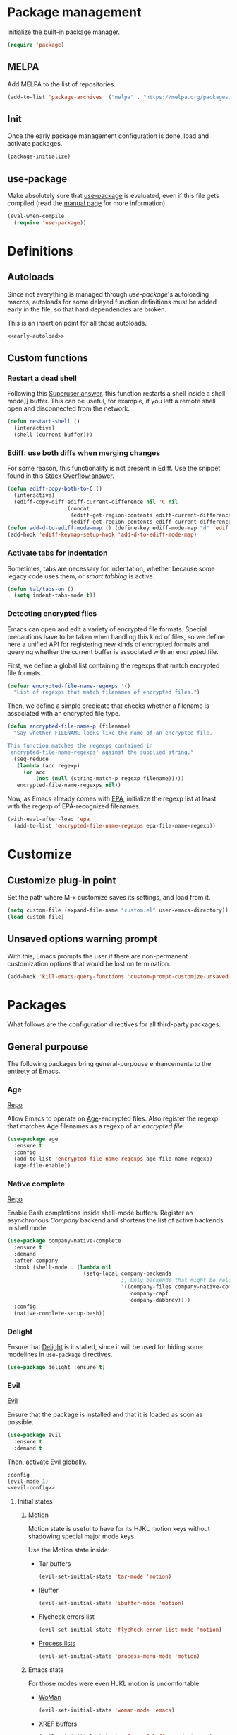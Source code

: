 # -*- eval: (display-line-numbers-mode); -*-
#+STARTUP: overview hidestars
#+PROPERTY: header-args :results silent
#+TAGS: TEMPORARY(t) BROKEN(b) DISABLED(d)

* Package management
  Initialize the built-in package manager.
#+begin_src emacs-lisp :tangle yes
  (require 'package)
#+end_src

** MELPA
   Add MELPA to the list of repositories.
#+begin_src emacs-lisp :tangle yes
  (add-to-list 'package-archives '("melpa" . "https://melpa.org/packages/"))
#+end_src

** Init
   Once the early package management configuration is done, load and
   activate packages.
#+begin_src emacs-lisp :tangle yes
  (package-initialize)
#+end_src

** use-package
Make absolutely sure that [[https://github.com/jwiegley/use-package][use-package]] is evaluated, even if this file
gets compiled (read the [[help:eval-when-compile][manual page]] for more information).
#+begin_src emacs-lisp :tangle yes
  (eval-when-compile
    (require 'use-package))
#+end_src

* Definitions

** Autoloads
   Since not everything is managed through [[*use-package][use-package]]'s autoloading macros,
   autoloads for some delayed function definitions must be added early in the
   file, so that hard dependencies are broken.

   This is an insertion point for all those autoloads.
   #+begin_src emacs-lisp :tangle yes :noweb no-export
     <<early-autoload>>
   #+end_src

** Custom functions

*** Restart a dead shell
Following this [[https://superuser.com/a/463388][Superuser answer]], this function restarts a shell inside a
shell-mode]] buffer. This can be useful, for example, if you left a remote
shell open and disconnected from the network.
#+begin_src emacs-lisp :tangle yes
  (defun restart-shell ()
    (interactive)
    (shell (current-buffer)))
#+end_src

*** Ediff: use both diffs when merging changes
For some reason, this functionality is not present in Ediff. Use the snippet
found in this [[https://stackoverflow.com/a/29757750/13140497][Stack Overflow answer]].
#+begin_src emacs-lisp :tangle yes
  (defun ediff-copy-both-to-C ()
    (interactive)
    (ediff-copy-diff ediff-current-difference nil 'C nil
                     (concat
                      (ediff-get-region-contents ediff-current-difference 'A ediff-control-buffer)
                      (ediff-get-region-contents ediff-current-difference 'B ediff-control-buffer))))
  (defun add-d-to-ediff-mode-map () (define-key ediff-mode-map "d" 'ediff-copy-both-to-C))
  (add-hook 'ediff-keymap-setup-hook 'add-d-to-ediff-mode-map)
#+end_src

*** Activate tabs for indentation
Sometimes, tabs are necessary for indentation, whether because some legacy code
uses them, or [[*Smart tabs][smart tabbing]] is active.
#+begin_src emacs-lisp :tangle yes
  (defun tal/tabs-on ()
    (setq indent-tabs-mode t))
#+end_src

*** Detecting encrypted files
Emacs can open and edit a variety of encrypted file formats. Special precautions
have to be taken when handling this kind of files, so we define here a unified
API for registering new kinds of encrypted formats and querying whether the
current buffer is associated with an encrypted file.

First, we define a global list containing the regexps that match encrypted file
formats.
#+begin_src emacs-lisp :tangle yes
  (defvar encrypted-file-name-regexps '()
    "List of regexps that match filenames of encrypted files.")
#+end_src
Then, we define a simple predicate that checks whether a filename is associated
with an encrypted file type.
#+begin_src emacs-lisp :tangle yes
  (defun encrypted-file-name-p (filename)
    "Say whether FILENAME looks like the name of an encrypted file.

  This function matches the regexps contained in
  `encrypted-file-name-regexps' against the supplied string."
    (seq-reduce
     (lambda (acc regexp)
       (or acc
           (not (null (string-match-p regexp filename)))))
     encrypted-file-name-regexps nil))
#+end_src

Now, as Emacs already comes with [[info:epa#Top][EPA]], initialize the regexp list at least with
the regexp of EPA-recognized filenames.
#+begin_src emacs-lisp :tangle yes
  (with-eval-after-load 'epa
    (add-to-list 'encrypted-file-name-regexps epa-file-name-regexp))
#+end_src

* Customize
** Customize plug-in point
    Set the path where M-x customize saves its settings, and load from it.
#+begin_src emacs-lisp :tangle yes
  (setq custom-file (expand-file-name "custom.el" user-emacs-directory))
  (load custom-file)
#+end_src

** Unsaved options warning prompt
    With this, Emacs prompts the user if there are non-permanent
    customization options that would be lost on termination.
#+begin_src emacs-lisp :tangle yes
  (add-hook 'kill-emacs-query-functions 'custom-prompt-customize-unsaved-options)
#+end_src

* Packages
  What follows are the configuration directives for all third-party
  packages.

** General purpouse
   The following packages bring general-purpouse enhancements to the
   entirety of Emacs.

*** Age
[[https://github.com/anticomputer/age.el][Repo]]

Allow Emacs to operate on [[https://github.com/FiloSottile/age][Age]]-encrypted files. Also register the regexp that
matches Age filenames as a regexp of an [[*Detecting encrypted files][encrypted file]].
#+begin_src emacs-lisp :tangle yes
  (use-package age
    :ensure t
    :config
    (add-to-list 'encrypted-file-name-regexps age-file-name-regexp)
    (age-file-enable))
#+end_src

*** Native complete
    [[https://github.com/CeleritasCelery/emacs-native-shell-complete][Repo]]

    Enable Bash completions inside shell-mode buffers. Register an asynchronous
    [[*Company][Company]] backend and shortens the list of active backends in shell mode.
    #+begin_src emacs-lisp :tangle yes
      (use-package company-native-complete
        :ensure t
        :demand
        :after company
        :hook (shell-mode . (lambda nil
                              (setq-local company-backends
                                          ;; Only backends that might be relevant for a shell
                                          '((company-files company-native-complete)
                                             company-capf
                                             company-dabbrev))))
        :config
        (native-complete-setup-bash))
    #+end_src

*** Delight
    Ensure that [[https://elpa.gnu.org/packages/delight.html][Delight]] is installed, since it will be used for hiding
    some modelines in ~use-package~ directives.
#+begin_src emacs-lisp :tangle yes
  (use-package delight :ensure t)
#+end_src

*** Evil
    [[https://github.com/emacs-evil/evil][Evil]]

    Ensure that the package is installed and that it is loaded as soon
    as possible.
#+begin_src emacs-lisp :tangle yes
  (use-package evil
    :ensure t
    :demand t
#+end_src
    Then, activate Evil globally.
#+begin_src emacs-lisp :tangle yes :noweb no-export
  :config
  (evil-mode 1)
  <<evil-config>>
#+end_src

**** Initial states

***** Motion
      Motion state is useful to have for its HJKL motion keys without
      shadowing special major mode keys.

      Use the Motion state inside:
      - Tar buffers
        #+begin_src emacs-lisp :tangle yes
          (evil-set-initial-state 'tar-mode 'motion)
        #+end_src
      - IBuffer
        #+begin_src emacs-lisp :tangle yes
          (evil-set-initial-state 'ibuffer-mode 'motion)
        #+end_src
      - Flycheck errors list
        #+begin_src emacs-lisp :tangle yes
          (evil-set-initial-state 'flycheck-error-list-mode 'motion)
        #+end_src
      - [[help:list-processes][Process lists]]
        #+begin_src emacs-lisp :tangle yes
          (evil-set-initial-state 'process-menu-mode 'motion)
        #+end_src

***** Emacs state
      For those modes were even HJKL motion is uncomfortable.

      - [[info:woman#Top][WoMan]]
        #+begin_src emacs-lisp :tangle yes
          (evil-set-initial-state 'woman-mode 'emacs)
        #+end_src
      - XREF buffers
        #+begin_src emacs-lisp :tangle yes
          (evil-set-initial-state 'xref--xref-buffer-mode 'emacs)
        #+end_src

**** Tree undo system
Wire [[*undo-tree][undo-tree]] to the [[help:evil-undo][evil-undo]] function. This way, Evil undo results in and
undo command on the tree, permitting forking histories.

For this, the relevant package and [[help:undo-tree-mode][undo-tree-mode]] needs to be enabled globally
before Evil starts.
#+begin_src emacs-lisp :tangle yes
  :after undo-tree
#+end_src
Then, we need to tell Evil to use this backend (being careful to use the setter
function [[help:evil-set-undo-system][evil-set-undo-system]] and not setting the variable [[help:evil-undo-system][evil-undo-system]]
directly).
#+begin_src emacs-lisp :tangle yes
  :config
  (evil-set-undo-system 'undo-tree)
#+end_src

In addition, the [[help:global-undo-tree-mode][global-undo-tree-mode]] is not effective inside non-file
buffers. Therefore we need to explicitly activate it when the local Evil mode is
activated.
#+begin_src emacs-lisp :tangle yes
  (add-hook 'evil-local-mode-hook 'turn-on-undo-tree-mode))
#+end_src

**** Remapping
     - Evil in Insert state uses =C-p=/=C-n= for its own completion
       mechanism. Unfortunately, this is the same thing done by [[*Company][Company]]. Remove
       the Evil mappings, as the Company byndings are much more valuable.
       #+begin_src emacs-lisp :tangle no :noweb-ref evil-config
         (evil-global-set-key 'insert (kbd "C-p") nil)
         (evil-global-set-key 'insert (kbd "C-n") nil)
       #+end_src

**** Evil extras
     Extra functionalities ported from Vim, enabled globally.
 
***** Surround
      [[https://github.com/emacs-evil/evil-surround][evil-surround]], an Evil port of [[https://github.com/tpope/vim-surround][vim-surround]].
#+begin_src emacs-lisp :tangle yes
  (use-package evil-surround
    :ensure t
    :after evil
    :config (global-evil-surround-mode 1))
#+end_src

***** Matchit
      [[https://github.com/redguardtoo/evil-matchit][evil-matchit]], an Evil porting of [[https://www.vim.org/scripts/script.php?script_id=39][matchit.vim]].
#+begin_src emacs-lisp :tangle yes
  (use-package evil-matchit
    :ensure t
    :after evil
    :config (global-evil-matchit-mode 1))
#+end_src

***** Numbers
      Easy number increment and decrement.
#+begin_src emacs-lisp :tangle yes
  (use-package evil-numbers
    :ensure t
    :after evil
#+end_src
     Bind the increment and decrement functions to ~C-c +/-~.
#+begin_src emacs-lisp :tangle yes
    :bind (("C-c +" . evil-numbers/inc-at-pt)
           ("C-c -" . evil-numbers/dec-at-pt)))
#+end_src

***** evil-org
      [[https://github.com/Somelauw/evil-org-mode][Repo]]

      Activate Vim-like byndings in Org.
#+begin_src emacs-lisp :tangle yes
  (use-package evil-org
    :ensure t
    :after org
    :delight evil-org-mode
    :hook (org-mode . evil-org-mode)
    :config 
#+end_src
      Refer to [[https://github.com/Somelauw/evil-org-mode/blob/master/doc/keythemes.org][the official key tables]] to see what each key theme
      brings to the table.
#+begin_src emacs-lisp :tangle yes
    (evil-org-set-key-theme
     '(navigation insert textobjects additional calendar))
#+end_src

****** Agenda support
       Enable Evil keys in Org's agenda view.
#+begin_src emacs-lisp :tangle yes
    (require 'evil-org-agenda)
    (evil-org-agenda-set-keys)
#+end_src

****** Special beginning/end-of-line commands
       Make commands that go to the beginning or to the end of a line
       ignore leading stars or bullets and trailing tags, respectively.
#+begin_src emacs-lisp :tangle yes
  :custom
  (org-special-ctrl-a/e t))
#+end_src

*** Hydra
    [[https://github.com/abo-abo/hydra][Repo]] [[https://github.com/abo-abo/hydra#the-rules-of-hydra-tics][Syntax]]

    Augment keybindings with visible key guide and easy repetition.
    #+begin_src emacs-lisp :tangle yes
      (use-package hydra
        :ensure t)
    #+end_src

*** undo-tree
Replace the stock undo system with [[https://github.com/apchamberlain/undo-tree.el][undo-tree]], allowing for forking
undo/redo histories.
#+begin_src emacs-lisp :tangle yes :noweb yes
  (use-package undo-tree
    :ensure t
    :demand t
    :delight undo-tree-mode
    :config
    <<ut-additional-conf>>
    (global-undo-tree-mode 1))
#+end_src

**** Region-based undo
Allow undo-tree to manage undos/redos limited to regions.
#+begin_src emacs-lisp :tangle no :noweb-ref ut-additional-conf
  (setq undo-tree-enable-undo-in-region t)
#+end_src

**** Incompatible modes
By default, undo-tree is inactive only in buffers without a backing file and
[[help:term-mode][term-mode]] buffers. We already activated the mode in more buffers than we should
as part of the settings in [[*Tree undo system][the Evil configuration]], so we should add more
incompatible modes to the list. In addition, there are some obviously
incompatible modes that, apparently, haven't been taken into account by the
creator (which is a legitimate thing, given the feature-creep of Emacs).
#+begin_src emacs-lisp :tangle no :noweb-ref ut-additional-conf
  (add-to-list 'undo-tree-incompatible-major-modes
               'image-mode)
  (add-to-list 'undo-tree-incompatible-major-modes
               'archive-mode)
  (add-to-list 'undo-tree-incompatible-major-modes
               'pdf-view-mode)
#+end_src

**** Persistent undo trees
undo-tree now supports persistent undo trees, saved between sessions by
serializing them into specialized files.

***** Persistent trees directory
By default, undo trees are saved beside the original files. Instead, we will use
the same [[*Destination of backup files][policy we established for backup files]] and store them into a
centralized =undo/= directory under the Emacs user directory.
#+begin_src emacs-lisp :tangle no :noweb-ref ut-additional-conf
  (setq undo-tree-history-directory-alist
        `(("." . ,(concat user-emacs-directory
                          (convert-standard-filename "undo/")))))
#+end_src

***** Compression
Transparently compress undo history files using =gzip= (as per [[https://www.dr-qubit.org/undo-tree/undo-tree.txt][undo-tree.txt]]).
#+begin_src emacs-lisp :tangle no :noweb-ref ut-additional-conf
  (defadvice undo-tree-make-history-save-file-name
      (after undo-tree activate)
    (setq ad-return-value (concat ad-return-value ".gz")))
#+end_src

***** Sensitive files
Certain files, like encrypted files opened via [[info:epa#Top][EPA]], contain sensitive
information that should not be persisted into clear-text undo tree
serializations. Therefore, [[*Detecting encrypted files][if the file is encrypted]], deactivate the persistent
undo tree functionality.
#+begin_src emacs-lisp :tangle no :noweb-ref ut-additional-conf
  (defun disable-ut-save-for-encrypted-files ()
    "Disable the `undo-tree-auto-save-history' functionality for encrypted files.

  This function is meant to be run as a hook as part of `undo-tree-mode-hook'."
    (when (encrypted-file-name-p (buffer-name))
      (setq-local undo-tree-auto-save-history nil)))

  (add-hook 'undo-tree-mode-hook #'disable-ut-save-for-encrypted-files)
#+end_src

***** Avoiding unnecessary writes
When persistent undo histories are enabled, undo-tree saves its trees every time
we kill a buffer, irrespective of whether the file was actually changed. What's
worse, due to a side-effect in [[help:undo-tree-save-history][undo-tree-save-history]], unmodified files get an
empty tree that is immediately serialized to disk, needlessly littering the [[*Persistent trees
directory][persistent trees directory]]. In order to circumvent this issue, we
combine two approaches: the first relies on a new buffer-local variable, called
~buffer-undo-tree-hash~, which stores the hash of the undo tree that was loaded
from disk for the current file, or ~nil~ if no file was found; the other simply
checks whether the tree that is about to be saved is empty and, if it is,
forgoes the write.

First, we define the new hash variable and we force it to be buffer-local.
#+begin_src emacs-lisp :tangle no :noweb-ref ut-additional-conf
  (defvar buffer-undo-tree-hash nil
    "Hash of the `buffer-undo-tree' of the current buffer.")
  (put 'buffer-undo-tree-hash 'permanent-local t)
  (make-variable-buffer-local 'buffer-undo-tree-hash)
#+end_src
Then, we define a function that calculates the hash of the persistent tree of
the current buffer. The most straight-forward (but inefficient) way of doing it
is by serializing the tree into a buffer and then hashing its contents.
#+begin_src emacs-lisp :tangle no :noweb-ref ut-additional-conf
  (defun undo-tree-compute-hash ()
    "Calculate the SHA1 hash of the `undo-tree' of the current buffer.

  If the undo tree of the current buffer is nil, then its hash will also be nil.

  If `undo-tree-mode' is disabled, this function returns nil."
    (let ((tree buffer-undo-tree))
      (if (and undo-tree-mode tree (not (eq tree t)))
          (with-temp-buffer
            (undo-tree-serialize tree)
            (sha1 (current-buffer)))
        nil)))
#+end_src
Finally, we wire this function into the loading mechanism by [[info:elisp#Advising Functions][advising]] the
[[help:undo-tree-load-history][undo-tree-load-history]] function. This guarantees that the hash is updated both
when a tree is loaded automatically and when it is loaded on-demand.
#+begin_src emacs-lisp :tangle no :noweb-ref ut-additional-conf
  (advice-add 'undo-tree-load-history
              :after
              (lambda (&rest _args)
                "Set the local variable `buffer-undo-tree-hash' with the result of
  calling `undo-tree-compute-hash'."
                (setq-local buffer-undo-tree-hash (undo-tree-compute-hash)))
              '((name . set-buffer-undo-tree-hash)))
#+end_src

In order to enforce both the hash and size constraints, we gate the
[[help:undo-tree-save-history-from-hook][undo-tree-save-history-from-hook]] function, which is responsible for
automatically saving undo trees. We advise this function instead of the main
[[help:undo-tree-save-history][undo-tree-save-history]] because we are only interested in avoiding the spurious
automatic saves, and not the interactive requests for trees to be saved.
#+begin_src emacs-lisp :tangle no :noweb-ref ut-additional-conf
  (advice-add 'undo-tree-save-history-from-hook
              :before-until
              (lambda (&rest _args)
                "Avoid saving history if this is identical to the one that was
  loaded from file or if it is, otherwise, empty.

  This advice uses the value of `buffer-undo-tree-hash' to check for equality with
  the tree that is to be saved."
                (when (and buffer-file-name
                           (not (eq buffer-undo-tree t))
                           (not (eq buffer-undo-list t)))
                  (progn
                    (undo-list-transfer-to-tree)
                    (or (and (null buffer-undo-tree-hash)
                             (= 0 (undo-tree-size buffer-undo-tree)))
                        (string= buffer-undo-tree-hash
                                 (undo-tree-compute-hash))))))
              '((name . undo-tree-save-if-necessary)))
#+end_src
Unfortunately, we have to duplicate some of the checks performed internally by
the core function, and we also need to invoke the undocumented
~undo-list-transfer-to-tree~ in order to be consistent with the true state of
the undo-redo system. Funnily enough, it is exactly this function that is the
culprit of the spurious writes for unmodified files, as it forces an empty tree
to be created if one is not present, already.

**** Limits
Since we're storing undo trees semi-permanently, we have to tighten the memory
bounds, otherwise we risk overloading Emacs every time we open a long-lived
file.
#+begin_src emacs-lisp :tangle no :noweb-ref ut-additional-conf
  (setq undo-tree-limit 4000000
        undo-tree-strong-limit 8000000
        undo-tree-outer-limit 12000000)
#+end_src

*** Company
    Register [[http://company-mode.github.io/][Company]], the modular autocompleter, and make it available
    everywhere.
#+begin_src emacs-lisp :tangle yes
  (use-package company
    :ensure t
    :delight company-mode
    :hook (after-init . global-company-mode)
#+end_src

**** Autocompletion responsiveness
     Make autocompletion more responsive by both shortening the minimum prefix
     used for picking completions, and diminishing the delay between last
     keypress and completion popup appearance.
#+begin_src emacs-lisp :tangle yes
  :custom
  (company-minimum-prefix-length 1)
  (company-idle-delay 0.0)
#+end_src

**** Selection wrapping and quick access numbers
     Wrap around when going through the candidates list.
#+begin_src emacs-lisp :tangle yes
  (company-selection-wrap-around t)
#+end_src
     Show quick access numbers on the completion list.
#+begin_src emacs-lisp :tangle yes
  (company-show-numbers t)
#+end_src

**** Disable completion enforcement
     In certain modes, completion is mandated, i.e. a character not
     belonging to any completion cannot be entered. Disable this mode,
     since it's rather annoying.
#+begin_src emacs-lisp :tangle yes
  (company-require-match nil)
#+end_src

**** Autocommit                                                    :DISABLED:
     Autocommit the first completion candidate upon pressing certain
     semantically significative keys: closing parentheses, punctuation
     and string quotes. Plus, don't do it for spaces (as per default,
     while usually is use it to escape from autocompletion).
#+begin_src emacs-lisp :tangle no
  (company-auto-commit nil)
  (company-auto-commit-chars '(41 46 34))
#+end_src

**** Pesky downcasing
     By default, [[help:company-dabbrev][company-dabbrev]] downcases all of its completions. Make
     it stop.
#+begin_src emacs-lisp :tangle yes
  (company-dabbrev-downcase nil)
#+end_src
     In addition, unset [[help:company-dabbrev-ignore-case][company-dabbrev-ignore-case]] from
     'keep-prefix'. With this set, the topmost completion candidates
     could have a different casing than desired, leading to some
     annoying additional editing.
#+begin_src emacs-lisp :tangle yes
  (company-dabbrev-ignore-case nil)
#+end_src

**** Backends list
The default list comes with some potentially annoying backends.

First of all, completions based on tag files make the whole experience a lot
slower inside big repositories, therefore they should be eliminated.

Then, since we're programming with [[*LSP][LSP]], which uses the generic capf, also remove
the Clang backend.
#+begin_src emacs-lisp :tangle yes
  :config
  (setq company-backends
        '(company-bbdb company-semantic company-cmake company-capf company-files
          (company-dabbrev-code company-keywords) company-oddmuse
          company-dabbrev)))
#+end_src

**** Math symbols
     Use [[https://github.com/vspinu/company-math][company-math]] for mathematical symbols and other Unicode characters to
     show up as completion suggestions when typing them in LaTeX =\= notation.
     #+begin_src emacs-lisp :tangle yes :noweb yes
       (use-package company-math
         :after (tex company)
         :config
         (add-to-list 'company-backends
                      <<company-math-backends>>))
     #+end_src
     #+name: company-math-backends
     #+begin_src emacs-lisp :tangle no :exports none
       '(company-math-symbols-unicode company-math-symbols-latex)
     #+end_src

*** YASnippet
    Load [[https://github.com/joaotavora/yasnippet][YASnippet]] and reload all snippets, being careful to make sure
    that the [[*Premade snippets][premade snippets]] are already present and that [[*Company][Company]] is
    loaded (see [[*company-yasnippet backend][company-yasnippet backend]]). Also activate it globally.
#+begin_src emacs-lisp :tangle yes :noweb no-export
  (use-package yasnippet
    :ensure t
    :after (yasnippet-snippets company)
    :config
    (yas-reload-all)
    (yas-global-mode)
    <<yas-config>>
    :bind
    <<yas-bind>>)
#+end_src

**** Move to another prefix
     YAS uses the =C-c &= prefix for his things. Since this is already
     used pretty well by [[help:org-mark-ring-goto][org-mark-ring-goto]], remap it to =C-c y=.
#+begin_src emacs-lisp :tangle no :noweb-ref yas-config
  (define-key yas-minor-mode-map (kbd "C-c y") (lookup-key yas-minor-mode-map (kbd "C-c &")))
  (define-key yas-minor-mode-map (kbd "C-c &") nil)
#+end_src

**** Forced expansion
     Use =y= after the prefix to force a YASnippet expansion.
     #+begin_src emacs-lisp :tangle no :noweb-ref yas-bind
       (:map yas-minor-mode-map
             ("C-c y y" . yas-expand))
     #+end_src

**** company-yasnippet backend
     According to [[help:company-yasnippet][its manual page]], company-yasnippet is not the most
     well-behaving backend, since it stops all others from continuing
     its work.

     Due to its universal nature, company-dabbrev behaves in a similar
     way, but never fails to provide completions. That's the reason why
     it is placed at the end of the chain.

     Therefore, in order to make the YASnippet backend available without
     compromising the functionality of all the other backends, people seem to
     take inspiration from this [[https://github.com/syl20bnr/spacemacs/pull/179][Spacemacs pull request]], and pair the YAS backend
     to all other backends through the following keyworded cons cell:
     #+name: company-yas-with-cell
     #+begin_src emacs-lisp :tangle no
       '(:with company-yasnippet)
     #+end_src

     First, we define a well-behaved function that appends the YAS backend to
     any other backend, skipping any group of backends where YAS has already
     been added.
     #+begin_src emacs-lisp :tangle no :noweb-ref yas-config
       (defun tal/yas-append-function (backend)
          "Append the YASnippet backend to a Company backend not already accompanied by it."
          (if (and (listp backend)
                   (member 'company-yasnippet backend))
              backend
            (append
             (if (consp backend)
                 backend
               (list backend)) '(:with company-yasnippet))))
     #+end_src

     Then, perform an initial mapcar over all the already-loaded backends.
     #+begin_src emacs-lisp :tangle no :noweb-ref yas-config
       (setq company-backends (mapcar #'tal/yas-append-function
                               company-backends))
     #+end_src

     Just to be safe, define an early autoload for the function, so that code
     can implicitly require YAS if it is modifying the backend list and needs to
     fix it up with the YAS cons cells.
     #+begin_src emacs-lisp :tangle no :noweb-ref early-autoload
       (autoload
         'tal/yas-append-function
         "yasnippet"
         "Append the YASnippet backend to a Company backend not already accompanied by it."
         nil)
     #+end_src

**** Premade snippets
     Make sure to have [[https://github.com/AndreaCrotti/yasnippet-snippets][Andrea Crotti's snippets]] around.
#+begin_src emacs-lisp :tangle yes
  (use-package yasnippet-snippets :ensure t)
#+end_src

***** Helm completion                                              :DISABLED:
      Use the Helm interface to fill in snippets.
 #+begin_src emacs-lisp :tangle no
   (require 'helm)
   (defun shk-yas/helm-prompt (prompt choices &optional display-fn)
       "Use helm to select a snippet. Put this into `yas-prompt-functions.'"
       (interactive)
       (if (require 'helm-config nil t)
           (let ((result (helm-other-buffer
                          (list `((name . ,prompt)
                                  (candidates . ,(if display-fn (mapcar display-fn choices)
                                                   choices))
                                  (action . (("Expand" . identity)))))
                          "*helm-select-yasnippet")))
             (cond ((null results)
                    (signal 'quit "user quit!"))
                   (display-fn
                    (catch 'result
                      (dolist (choice choices)
                        (when (equal (funcall display-fn choice) result)
                          (throw 'result choice)))))
                   (t result)))
         nil))
   (push 'shk-yas/helm-prompt yas-prompt-functions)
 #+end_src

*** The Ivy/Counsel/Swiper stack
    [[https://github.com/abo-abo/swiper][Repo]], [[https://oremacs.com/swiper/][User manual]]

**** Ivy
     Activate Ivy as a generic completion backend.
#+begin_src emacs-lisp :tangle yes
  (use-package ivy
    :ensure t
    :delight ivy-mode
#+end_src
     Activate Ivy everywhere.
#+begin_src emacs-lisp :tangle yes
    :config
    (ivy-mode 1)
    :custom
#+end_src

***** Virtual buffers
      Make it so that recent files and bookmarks end up as completion
      candidates for buffers, skipping explicit opening.
#+begin_src emacs-lisp :tangle yes
    (ivy-use-virtual-buffers t)
#+end_src

***** Completion candidates minibuffer format
      Set the format string for completion candidates counters.
#+begin_src emacs-lisp :tangle yes
  (ivy-count-format "(%d/%d) "))
#+end_src

**** Counsel
     Activate Counsel mode, replacing common Emacs functions and
     commands with their Ivy reimplementations.
#+begin_src emacs-lisp :tangle yes
  (use-package counsel
    :ensure t
    :demand t
    :after ivy
    :delight counsel-mode
    :config
    (counsel-mode 1))
#+end_src

**** Swiper
     Set Swiper as the default Emacs-style search interface, providing
     previews of matched lines.
#+begin_src emacs-lisp :tangle yes
  (use-package swiper
    :ensure t
    :after ivy
    :bind ("C-s" . swiper-isearch))
#+end_src

*** Status line
Use [[https://github.com/dbordak/telephone-line][Telephone Line]] as the status line.
#+begin_src emacs-lisp :tangle yes
  (use-package telephone-line
    :ensure t
    :config
    (telephone-line-mode 1))
#+end_src

*** Drag stuff
    [[https://github.com/rejeep/drag-stuff.el][Repo]]

    Register some handy functions and bindings for dragging textual
    units around.
#+begin_src emacs-lisp :tangle yes
  (use-package drag-stuff
    :ensure t
    :demand t
    :config
    (drag-stuff-global-mode 1)
    (drag-stuff-define-keys)
#+end_src

**** Don't overlap with Org functionalities
     Org already supports dragging outlines around, and this is
     shadowed by drag-stuff. For now, disable it in org-mode.
#+begin_src emacs-lisp :tangle yes
    (add-to-list 'drag-stuff-except-modes 'org-mode))
#+end_src

*** pdf-tools
    Replace DocView with [[https://github.com/politza/pdf-tools][PDF Tools]].
#+begin_src emacs-lisp :tangle yes
  (use-package pdf-tools
    :config
    (pdf-tools-install :no-query :skip-dependencies)
#+end_src
 
**** Activation
     The mode needs to be activated as soon as a PDF file is
     opened. Register the extension for automatic activation.
#+begin_src emacs-lisp :tangle yes
    :magic ("%PDF" . pdf-view-mode))
#+end_src

*** Crosshairs
    [[https://www.emacswiki.org/emacs/CrosshairHighlighting][Wiki page]]

    Highlight line and column where the cursor currently is. It was
    easy to achieve in Vim, but in Emacs the implementation is a
    little weak.
#+begin_src emacs-lisp :tangle yes
  (use-package crosshairs
    :load-path "manual-packages/crosshairs/")
#+end_src

*** Dired+
    [[https://www.emacswiki.org/emacs/DiredPlus][Wiki page]]
#+begin_src emacs-lisp :tangle yes
  (use-package dired+
    :load-path "manual-packages/dired+/"
#+end_src

**** Unhide details
     By default, Dired+ hides details in new Dired buffers. Since I
     want to see everything, unset this variable:
#+begin_src emacs-lisp :tangle yes
  :custom
  (diredp-hide-details-initially-flag nil))
#+end_src

*** dired-du
Interface to =du= via Dired.
#+begin_src emacs-lisp :tangle yes
  (use-package dired-du
    :ensure t)
#+end_src

*** Iedit
    [[https://github.com/victorhge/iedit][Iedit]] allows to edit matched text in parallel.
#+begin_src emacs-lisp :tangle yes
  (use-package iedit :ensure t)
#+end_src

**** Keybinds
     By default, Iedit is activated by =C-;= but, since that key is
     already being used by [[help:;][Evil]] everywhere, we remap it to =C-c ;=.
#+begin_src emacs-lisp :tangle yes
  ;:bind
  ;("C-c ;" . iedit-mode))
#+end_src

**** evil-iedit-state
     [[https://github.com/syl20bnr/evil-iedit-state][Repo]]

     Adds two new Iedit states to [[*Evil][Evil]], for a slick integration.
#+begin_src emacs-lisp :tangle yes
  (use-package evil-iedit-state
    :ensure t
    :after (evil iedit))
#+end_src

*** with-editor
[[https://github.com/magit/with-editor][Repo]]

Make whatever needs an editor use Emacsclient.
#+begin_src emacs-lisp :tangle yes :noweb no-export
  (use-package with-editor
    :ensure t
    :config
    <<with-editor-config>>
    :hook
    <<with-editor-hook>>
    )
#+end_src

**** Export editor to all sub-processes
Enable the global [[help:shell-command-with-editor-mode][shell-command-with-editor-mode]] minor mode, making all
sub-processes use the parent Emacs as their editor of choice.
#+begin_src emacs-lisp :tangle no :noweb-ref with-editor-config
  (shell-command-with-editor-mode 1)
#+end_src

**** Hooking into shells
Register Emacsclient as the editor for all sub-shells.
#+begin_src emacs-lisp :tangle no :noweb-ref with-editor-hook
  (shell-mode . with-editor-export-editor)
  (eshell-mode . with-editor-export-editor)
  (term-exec . with-editor-export-editor)
  (vterm-exec . with-editor-export-editor)
#+end_src

** Programming support
   The packages that follow add various features to aid in program
   development.

*** .editorconfig
The [[https://editorconfig.org/][EditorConfig]] standard mandates that, when a compliant editor finds an
`.editorconfig` file in the tree above CWD, it will respect the text formatting
directives expressed therein.

Make Emacs a compliant editor.
#+begin_src emacs-lisp :tangle yes
  (use-package editorconfig
    :ensure t
    :delight
    :config
    (editorconfig-mode 1))
#+end_src

*** .vimrc
    [[https://github.com/mcandre/vimrc-mode][vimrc-mode]]

    For when you really need to edit .vimrc files in Emacs
    #+begin_src emacs-lisp :tangle yes
      (use-package vimrc-mode)
    #+end_src

*** .gitignore
Small major mode for editing .gitignore files.
#+begin_src emacs-lisp :tangle yes
  (use-package gitignore-mode :ensure t)
#+end_src

*** Bazel
    [[https://github.com/bazelbuild/emacs-bazel-mode][Repo]]

    Syntax, formatting and build support for Bazel projects.
    #+begin_src emacs-lisp :tangle yes
      (use-package bazel)
    #+end_src

*** Clojure
This [[https://clojure.org][Clojure]] setup stands on two packages: [[https://github.com/clojure-emacs/clojure-mode][clojure-mode]] for basic language
support and [[https://cider.mx/][CIDER]] as the dynamic development environment.
#+begin_src emacs-lisp :tangle yes
  (use-package clojure-mode
    :hook
    (clojure-mode . hs-minor-mode))
  (use-package cider)
#+end_src

*** company-nixos-options                                            :BROKEN:
    It's broken for some reason.
    #+begin_src emacs-lisp :tangle no
      (add-to-list 'company-backends 'company-nixos-options)
    #+end_src

*** csv-mode
    For consistently editing CSV files.
    #+begin_src emacs-lisp :tangle yes
      (use-package csv-mode
        :ensure t)
    #+end_src

*** Cypher
    Syntax highlighting for Cypher, the query language of Neo4j.
    #+begin_src emacs-lisp :tangle yes
      (use-package cypher-mode)
    #+end_src

*** Direnv
    Make [[https://github.com/direnv/direnv][Direnv]] environments available to Emacs sub-processes via [[https://github.com/wbolster/emacs-direnv][emacs-direnv]].
    #+begin_src emacs-lisp :tangle yes
      (use-package direnv
        :ensure t
        :config
        (direnv-mode)
    #+end_src

**** Non-file buffers
     By default, [[help:direnv-mode][direnv-mode]] only updates the environment when focus is shifted
     between file-backed buffers.

     Make it trigger in some selected non-file buffers opened in particular
     modes by setting [[help:direnv-non-file-modes][direnv-non-file-modes]].
     #+begin_src emacs-lisp :tangle yes
       (add-to-list 'direnv-non-file-modes 'shell-mode)
       (add-to-list 'direnv-non-file-modes 'comint-mode))
     #+end_src

*** Nix

**** nix-mode
[[https://github.com/NixOS/nix-mode][nix-mode]] is a major mode for editing Nix expressions.
#+begin_src emacs-lisp :tangle yes
  (use-package nix-mode
    :mode "\\.nix\\'")
#+end_src

**** nixpkgs-fmt
[[https://github.com/purcell/emacs-nixpkgs-fmt][nixpkgs-fmt.el]] allows us to call [[https://github.com/nix-community/nixpkgs-fmt][nixpkgs-fmt]] on our Nix buffers, giving them a
formatting suitable for submission to the Nixpkgs repo. These formatting rules
are good-enough general guidelines for any Nix expression, so we can enable
automatic formatting upon save for all Nix buffers.
#+begin_src emacs-lisp :tangle yes
  (use-package nixpkgs-fmt
    :commands (nixpkgs-fmt-buffer nixpkgs-fmt-region)
    :hook
    (nix-mode . nixpkgs-fmt-on-save-mode))
#+end_src

*** LSP
Use [[https://joaotavora.github.io/eglot/][Eglot]] as the LSP client for Emacs.
#+begin_src emacs-lisp :tangle yes :noweb no-export
  (use-package eglot
    :custom
    <<eglot-var>>
    :config
    <<eglot-conf>>)
#+end_src

**** Connection management
Do not reopen connections automatically to avoid inconveniences with remote
connections (e.g. when you suspend your laptop while connected to the Internet
and resume it on a train).
#+begin_src emacs-lisp :tangle no :noweb-ref eglot-var
  (eglot-autoreconnect nil)
#+end_src
Close connections automatically when all project buffers are gone. Usually, if I
want to continue working on a project in the near future, I leave its buffers
open.
#+begin_src emacs-lisp :tangle no :noweb-ref eglot-var
  (eglot-autoshutdown t)
#+end_src

*** ESS
    Enable [[https://ess.r-project.org][Emacs Speaks Statistics]] for awesome statistical aids that
    i'll never use again.
 #+begin_src emacs-lisp :tangle yes
   (use-package ess
     :init
     (require 'ess-site)
     :commands R
     :mode "\\.Rout\\'")
 #+end_src

*** Graphviz
    [[https://github.com/ppareit/graphviz-dot-mode][Repo]]

    Add some support for editing dot files.
    #+begin_src emacs-lisp :tangle yes
      (use-package graphviz-dot-mode
        :ensure t
        :config
        (setq graphviz-dot-indent-width 4))
    #+end_src

*** Gnuplot
    #+begin_src emacs-lisp :tangle yes
      (use-package gnuplot)
    #+end_src

*** Haskell                                                        :DISABLED:
    Add completion support for Haskell through the [[https://github.com/horellana/company-ghci][company-ghci]]
    [[*Company][Company]] backend.
#+begin_src emacs-lisp :tangle no
  (use-package company-ghci
    :after company
    :config
    (add-to-list 'company-backends 'company-ghci))
#+end_src

*** json-mode
    [[https://github.com/joshwnj/json-mode][json-mode]] gives better syntax highlighting and additional editing
    keybindings, extending the builtin major mode.
 #+begin_src emacs-lisp :tangle yes
   (use-package json-mode
     :ensure t
     :mode (("\\.json\\'" . json-mode)
 #+end_src

**** JSON-LD
     Add JSON-LD to the list of files to be opened in json-mode.
 #+begin_src emacs-lisp :tangle yes
     ("\\.jsonld\\'" . json-mode)))
 #+end_src

*** Treemacs
    [[https://github.com/Alexander-Miller/treemacs][Repo]]
 #+begin_src emacs-lisp :tangle yes
   (use-package treemacs
 #+end_src

**** Keybinds
 #+begin_src emacs-lisp :tangle yes
     :bind 
     ("C-c t" . treemacs))
 #+end_src

**** Integrations
***** Evil
 #+begin_src emacs-lisp :tangle yes
   (use-package treemacs-evil
     :after (treemacs evil))
 #+end_src

***** Projectile
 #+begin_src emacs-lisp :tangle yes
   (use-package treemacs-projectile
     :after (treemacs projectile))
 #+end_src

*** Projectile
    Enable [[https://projectile.mx/][Projectile]] for managing any programming project directory.
 #+begin_src emacs-lisp :tangle yes :noweb no-export
   (use-package projectile
     :hook (prog-mode . projectile-mode)
     :config
     <<projectile-config>>
 #+end_src

**** Manual delighting
     Instead of the extended =Projectile[<project name>]= indicator,
     use a much smaller =Prj[<project name>]=.
#+begin_src emacs-lisp :tangle yes
     :custom
     (projectile-mode-line-prefix "Prj")
#+end_src

***** Why no "automatic" delighting?
      According to some sources online, the same effect could be
      achieved via [[*Delight][Delight]] by providing a replacement string
      dynamically generated by using [[help:projectile-project-name][projectile-project-name]].

      At the end of [[https://docs.projectile.mx/projectile/2.2/configuration.html#mode-line-indicator][this doc page]], though, it is said that Projectile
      will not look for the project name when editing remote files. By
      using that function directly, we always force the project name
      lookup.

      Since I am a heavy TRAMP user, this led to an unusable Emacs.

**** Switch project to root
     When switching to a project, open its root directory in Dired.
#+begin_src emacs-lisp :tangle yes
     (projectile-switch-project-action #'projectile-dired)
#+end_src

**** Caching
Project file caching is enabled [[help:projectile-enable-caching][only for the native indexing method]], but the
default on all OSes except Windows is =alien= (see the [[help:projectile-indexing-method][help page]]). Therefore,
caching must be enabled manually.
#+begin_src emacs-lisp :tangle yes
  (projectile-enable-caching t )
#+end_src

Also set cache TTL for project files to 60 minutes.
#+begin_src emacs-lisp :tangle yes
  (projectile-files-cache-expire (* 60 60))
#+end_src

Another cache is the "file exists cache", which is heavily used when checking
for the existence of project-identifying files (e.g. =.projectile=, =.git=,
...). It is useful to extend the lifetime of this cache for remote projects
(here, up to 1 hour):
#+begin_src emacs-lisp :tangle yes
  (projectile-file-exists-remote-cache-expire (* 60 60))
#+end_src

**** Keymap
     Use =C-c p= as prefix for all [[https://docs.projectile.mx/projectile/usage.html#interactive-commands][commands]].
#+begin_src emacs-lisp :tangle yes
     :bind
     (:map projectile-mode-map
           ("C-c p" . projectile-command-map)))
#+end_src

**** Disable over TRAMP
Projectile continuously checks dominant files for those files that define a
project (e.g. version control directories). This is fine on local directories,
but becomes terrible when remote directories are involved. Disable this check
over remote systems.
#+begin_src emacs-lisp :tangle yes
  (defun currently-remote (&rest a)
    (file-remote-p default-directory))
#+end_src
#+begin_src emacs-lisp :tangle no :noweb-ref projectile-config
  (advice-add 'projectile-project-root :before-until #'currently-remote)
#+end_src

*** Colored parentheses
When editing heavily parenthesized code, it is useful to have matching
parentheses be colored differently.
#+begin_src emacs-lisp :tangle yes
  (use-package rainbow-delimiters
    :ensure t
    :hook (lisp-mode clojure-mode))
#+end_src

*** Rust
Loosely based on [[https://robert.kra.hn/posts/rust-emacs-setup/][Robert Krahn's setup]].

**** Rustic
[[https://github.com/brotzeit/rustic][Rustic]] is a replacement for [[https://github.com/rust-lang/rust-mode][rust-mode]], which adds some additional features.
#+begin_src emacs-lisp :tangle yes :noweb no-export
  (use-package rustic
    :custom
    <<rustic-custom>>)
#+end_src

***** Format on save
Always run =rustfmt= before saving.
#+begin_src emacs-lisp :tangle no :noweb-ref rustic-custom
  (rustic-format-trigger 'on-save)
#+end_src

**** DAP
Register a debug template for Rust.
#+begin_src emacs-lisp :tangle no :noweb-ref dap-template
  (dap-register-debug-template
   "Rust::LLDB Run Configuration"
   (list :type "lldb"
         :request "launch"
         :name "LLDB::Run"
         :gdbpath "rust-lldb"
         :target nil
         :cwd nil))
#+end_src

*** Scala
    Use [[https://github.com/hvesalai/emacs-scala-mode][scala-mode]] for basic language support.
#+begin_src emacs-lisp :tangle yes
  (use-package scala-mode
    :interpreter
    ("scala" . scala-mode))
#+end_src

**** SBT
     Interface with the [[https://www.scala-sbt.org/][SBT]] interactive Scala build tool through
     [[https://github.com/hvesalai/emacs-sbt-mode][sbt-mode]], allowing for SBT commands to be run from inside Emacs.
#+begin_src emacs-lisp :tangle yes
  (use-package sbt-mode
    :after scala-mode
    :commands sbt-start sbt-command
    :config
    ;; WORKAROUND: allows using SPACE when in the minibuffer
    (substitute-key-definition
     'minibuffer-complete-word
     'self-insert-command
     minibuffer-local-completion-map)
    ;; sbt-supershell kills sbt-mode:  https://github.com/hvesalai/emacs-sbt-mode/issues/152
    (setq sbt:program-options '("-Dsbt.supershell=false")))
#+end_src

*** ttl-mode
    Syntax highlighting and electric indent for Turtle files.
#+begin_src emacs-lisp :tangle yes
  (use-package ttl-mode
    :load-path "manual-packages/ttl-mode/"
    :mode "\\.\\(n3\\|ttl\\|trig\\)\\'"
    :config
    (add-hook 'ttl-mode-hook 'turn-on-font-lock)
#+end_src

**** Idle indent
     For some reason, this mode has an annoying automatic indentation
     functionality that fires after some idle time. Disable it.
     #+begin_src emacs-lisp :tangle yes
       :custom (ttl-indent-on-idle-timer nil))
     #+end_src

*** paredit
Parentheses-based structural editing.
#+begin_src emacs-lisp :tangle yes
  (use-package paredit
    :ensure t
    :hook (lisp-mode clojure-mode))
#+end_src

*** Magit
    [[https://magit.vc/][Homepage]]
    [[https://magit.vc/manual/magit.html][User manual]]
    [[https://magit.vc/manual/magit-refcard.pdf][Reference card]]
    #+begin_src emacs-lisp :tangle yes
      (use-package magit
        :ensure t)
    #+end_src

*** guess-style                                                    :DISABLED:
    [[https://github.com/nschum/guess-style][Repo]]

    Guess indentation style when explicitly invoked.
    #+begin_src emacs-lisp :tangle no
      (use-package guess-style
        :load-path "manual-packages/guess-style/"
        :commands
        guess-style-set-variable
        guess-style-guess-variable
        guess-style-guess-all)
    #+end_src

** Writing and publishing
   What follow are packages centered around writing documents. Among
   other things, here are the packages for managing bibliographies for
   technical publications.

*** TeX

**** AUCTeX
     [[https://www.gnu.org/software/auctex/][GNU documentation]]
     #+begin_src emacs-lisp :tangle yes
       (use-package tex
         :ensure auctex
         :custom
     #+end_src
***** Style autosave and parsing
      I don't really get this, but somehow it should be here.
      #+begin_src emacs-lisp :tangle yes
          (TeX-auto-save t)
          (TeX-parse-self t)
      #+end_src
***** auto-fill mode
      Enable auto-fill-mode in TeX buffers, so that the resulting
      document looks cleaner.
      #+begin_src emacs-lisp :tangle yes
         :config
         (add-hook 'TeX-mode-hook 'auto-fill-mode))
      #+end_src

**** RefTeX
     [[https://www.gnu.org/software/emacs/manual/html_mono/reftex.html][Online manual]]

     #+begin_src emacs-lisp :tangle yes :noweb no-export
       (with-eval-after-load 'tex
         (require 'reftex)
         <<rftx-conf>>)
     #+end_src

***** Auto-activation
      Auto-activate RefTeX inside all [[*AUCTeX][LaTeX mode]] buffers.
      #+begin_src emacs-lisp :tangle no :noweb-ref rftx-conf
        (add-hook 'LaTeX-mode-hook 'turn-on-reftex)
      #+end_src

***** AUCTeX integration
      Activate the [[info:reftex#AUCTeX-RefTeX Interface][AUCTeX-RefTeX Interface]] and allow RefTeX to complete:
      - labels (flag 2)
      - refs (flag 3)
      - index stuff (flag 5)
      #+begin_src emacs-lisp :tangle no :noweb-ref rftx-conf
        (setq reftex-plug-into-AUCTeX
              '(nil t t nil t))
      #+end_src

      Other supports are disabled because:
      - new labels (flag 1): I don't want RefTeX to auto-insert labels (I want to
        craft my own)
      - supply arguments to ~\cite~ (flag 4): I use [[*helm-bibtex][helm-bibtex]]

**** Company integration
     Add some specialized backends to [[help:company-backends][company-backends]] when inside LaTeX
     documents. First, the necessary packages are described, then the hooking
     code is explained.

***** Generic autocompletion
      [[https://github.com/alexeyr/company-auctex/][Company-AUCTeX]], a Company backend for AUCTeX.
      #+begin_src emacs-lisp :tangle yes
        (use-package company-auctex
          :after (tex company))
      #+end_src

      The built-in [[help:company-auctex-init][company-auctex-init]] adds some backends superseded by the
      [[*RefTeX-specific backends][RefTeX-specific backends]], therefore we will only use:
      #+begin_src emacs-lisp :tangle no :noweb-ref latex-company-backends
        '(company-auctex-macros company-auctex-symbols company-auctex-environments)
      #+end_src

***** RefTeX-specific backends
      [[https://github.com/TheBB/company-reftex][company-reftex]] provides completion services for labels and citations.
      #+begin_src emacs-lisp :tangle yes
        (use-package company-reftex
          :after (tex reftex company))
      #+end_src

      These are its backends:
      #+begin_src emacs-lisp :tangle no :noweb-ref latex-company-backends
         '(company-reftex-labels company-reftex-citations)
      #+end_src

***** Hooking into LaTeX buffers
      LaTeX backends should be:
      - activated only inside LaTeX buffers
      - grouped together

      In addition, the [[*Math symbols][backends for math symbols]] should also be grouped in a
      special way, as mentioned in [[https://www.emacswiki.org/emacs/company-math#h5o-3][this Emacs Wiki page]]. Therefore, the
      resulting grouped backends look like this:
      #+name: latex-company-backends-group
      #+begin_src emacs-lisp :tangle no :noweb no-export
        (append
         <<company-math-backends>>
         <<latex-company-backends>>)
      #+end_src

      But first, remember that the math backends are already part of the global
      list (with the appended [[*company-yasnippet backend][company-yasnippet backend]]), so produce a copy of
      this without such backends:
      #+name: company-backends-nomath
      #+begin_src emacs-lisp :tangle no :noweb no-export
        (remove
         (tal/yas-append-function <<company-math-backends>>)
         company-backends)
      #+end_src

      Finally, use a lambda to hook the backend list-generating code, including
      a call to [[help:tal/yas-append-function][tal/yas-append-function]] in order to make LaTeX snippets
      available:
      #+begin_src emacs-lisp :tangle yes :noweb no-export
        (add-hook 'LaTeX-mode-hook
                  (lambda nil
                    (setq-local company-backends
                                (cons
                                 (tal/yas-append-function
                                  <<latex-company-backends-group>>)
                                 <<company-backends-nomath>>))))
      #+end_src

*** AsciiDoc
    Add support for writing AsciiDoc documentation.
    #+begin_src emacs-lisp :tangle yes
      (use-package adoc-mode)
    #+end_src

*** EIN
[[https://github.com/millejoh/emacs-ipython-notebook][Repo]]

Add support for Jupyter notebooks. This allows to read, edit and run notebooks
inside an elaborated textual interface.
#+begin_src emacs-lisp :tangle yes
  (use-package ein)
#+end_src

*** org-ref
    [[https://github.com/jkitchin/org-ref][Github page]]
#+begin_src emacs-lisp :tangle yes :noweb no-export
  (use-package org-ref
    :after (org reftex bibtex-completion)
    :custom
    <<org-ref-custom>>
    :config
    <<org-ref-config>>)
#+end_src

**** Bibliography
Set the location of the default bib database.
#+begin_src emacs-lisp :tangle no :noweb-ref org-ref-custom
  (bibtex-completion-bibliography "~/org/bibliography/references.bib")
#+end_src

**** PDF library
Set path to the PDF library. Use the Org machinery to open PDF files with the
correct viewer.
#+begin_src emacs-lisp :tangle no :noweb-ref org-ref-custom
  (bibtex-completion-library-path "~/org/bibliography/pdfs")
  (bibtex-completion-pdf-open-function 'org-open-file)
#+end_src

**** Reftex
Set default bibliography for RefTeX to the bibliography used by
org-ref.
#+begin_src emacs-lisp :tangle no :noweb-ref org-ref-custom
  (reftex-default-bibliography "~/org/bibliography/references.bib")
#+end_src

**** Submodules
Load additional libraries that org-ref provides.

***** helm-bibtex
Use the advanced menu of [[*helm-bibtex][helm-bibtex]] with the org-ref bibliography.
#+begin_src emacs-lisp :tangle no :noweb-ref org-ref-config
  (require 'org-ref-helm)
#+end_src

***** doi-utils
Allow for retrieval of bibliography info and PDFs via DOIs.
#+begin_src emacs-lisp :tangle no :noweb-ref org-ref-config
    (require 'doi-utils)
#+end_src

***** org-ref-arxiv
Add entries from [[http://arxiv.org][arxiv.org]] links.
#+begin_src emacs-lisp :tangle no :noweb-ref org-ref-config
    (require 'org-ref-arxiv)
#+end_src

***** org-ref-sci-id
Define new link schemes for [[http://www.orcid.org][ORCID]] and [[https://www.researcherid.com][ResearcherID]] URIs.
#+begin_src emacs-lisp :tangle no :noweb-ref org-ref-config
  (require 'org-ref-sci-id)
#+end_src

*** helm-bibtex
    [[https://github.com/tmalsburg/helm-bibtex][Repo]]

    Use [[*Helm][Helm]] as the completion frontend for bibliography.
#+begin_src emacs-lisp :tangle yes
  (use-package helm-bibtex :after helm)
#+end_src

*** PlantUML
[[https://github.com/skuro/plantuml-mode][Repo]] [[help:plantuml-mode][Manual page]]

A major mode for editing PlantUML sources.
#+begin_src emacs-lisp :tangle yes :noweb no-export
  (use-package plantuml-mode
    :ensure t
    :custom
    <<plantuml-custom>>)
#+end_src

**** Execution mode
plantuml-mode can compile UML diagrams either via a locally-installed JAR (for
the default path, see [[help:plantuml-jar-path][plantuml-jar-path]]), the [[plantuml.org][official remote server]] or a
locally-installed ~plantuml~ binary.

By default, it goes straight to the webservice. Force it to use the
locally-installed binary, instead.
#+begin_src emacs-lisp :tangle no :noweb-ref plantuml-custom
  (plantuml-default-exec-mode 'executable)
#+end_src

**** Org Babel integration
Register PlantUML as a usable language inside Org source blocks.
#+begin_src emacs-lisp :tangle no :noweb-ref babel-language
  (plantuml . t)
#+end_src

Unfortunately, Babel doesn't respect the value of [[help:plantuml-default-exec-mode][plantuml-default-exec-mode]]
that [[*Execution mode][we set earlier]], but instead requires setting [[help:org-plantuml-exec-mode][its own variable]] to
~'plantuml~ in order to use the executable.
#+begin_src emacs-lisp :tangle yes
  (with-eval-after-load 'ob-plantuml
    (setq org-plantuml-exec-mode 'plantuml))
#+end_src

**** Flycheck
[[https://github.com/alexmurray/flycheck-plantuml][Repo]]

Teach Flycheck how to validate PlantUML buffers.
#+begin_src emacs-lisp :tangle yes
  (use-package flycheck-plantuml
    :ensure t
    :after flycheck
    :config
    (flycheck-plantuml-setup))
#+end_src

*** Roam
    [[https://www.orgroam.com/manual.html][Manual]]

#+begin_src emacs-lisp :tangle yes
  (use-package org-roam
    :ensure t
    :after org
#+end_src
    Load org-roam right after initialization, making it globally
    available in any buffer.
#+begin_src emacs-lisp :tangle yes
  :hook
  (after-init . org-roam-db-autosync-enable)
#+end_src

**** Roam directory
     All Roam notes will be stored under =org/roam=.
#+begin_src emacs-lisp :tangle yes
  :custom
  (org-roam-directory "~/org/roam")
#+end_src

**** Key mappings
     - =C-c o= to enter the interactive selection/creation of a new
       Roam note to write.
     - =C-c i= to insert a Roam link at point with interactive
       selection.
     - =C-c m= to toggle the Roam backlinks buffer.
#+begin_src emacs-lisp :tangle yes
  :bind (("C-c o" . org-roam-node-find)
         ("C-c i" . org-roam-node-insert)
         ("C-c m" . org-roam-buffer-toggle))
#+end_src

**** Roam protocol
     Load and enable the [[https://www.orgroam.com/manual.html#Roam-Protocol][Roam protocols]].
#+begin_src emacs-lisp :tangle yes
  :config
  (require 'org-roam-protocol)
#+end_src

**** Templates
     Append the following custom capture templates.

     For some reason, the temporary buffer thing doesn't work.
#+begin_src emacs-lisp :tangle yes
  ;;  :config
  ;;  (push
  ;;   '("p" "paper" plain #'org-roam-capture--get-point "%?"
  ;;     :if-new (file+head "%<%Y%m%d%H%M%S>-${slug}.org" "#+title: ${title}
  ;;#+roam_refs: %(with-temp-buffer (org-ref-insert-link nil) (buffer-string))
  ;;#+filetags: paper
  ;;")
  ;;   :unnarrowed t)
  ;;   org-roam-capture-templates)
  )
#+end_src

*** Org Roam BibTeX
    [[https://github.com/org-roam/org-roam-bibtex/blob/master/doc/orb-manual.org][Manual]]

    Take notes about papers and store them into the hyperlinked Roam stash.
    #+begin_src emacs-lisp :tangle yes
      (use-package org-roam-bibtex
        :ensure t
        :after (org-roam org-ref)
        :delight org-roam-bibtex-mode
        :config
        (org-roam-bibtex-mode))
    #+end_src

** Email support

*** BBDB
    - [[http://bbdb.sourceforge.net/bbdb.html][Online manual]]
    - [[https://blog.petitepomme.net/post/28547901478/installing-and-configuring-bbdb-3][An helpful blog post about configuring BBDB3]]

    Activate and make available BBDB inside the =message= and Gnus interfaces.
    #+begin_src emacs-lisp :tangle yes
      (use-package bbdb
        :ensure t
        :config
        (bbdb-initialize 'message 'gnus)
    #+end_src

**** MUA integration
     Enable auto-update functionalities with the =:/;= keys when
     reading messages, so that we can edit and insert new records
     on-the-fly.

     This step is necessary because, according to the [[help:bbdb-mua-auto-update-init][info page]], this
     funciton has been separated from ~bbdb-initialize~ as to allow
     users to enable this functionality only in certain cases
     (e.g. only for outgoing messages).
     #+begin_src emacs-lisp :tangle yes
         (bbdb-mua-auto-update-init 'message 'gnus)
     #+end_src

     By default, when you press the =:/;= keys without a prefix, a
     simple search in the database is performed. Only when called with
     a prefix do they prompt the user for record creation.

     Let's change the default so that the display/edit functions
     prompt for creation when records are not found. Plus, when called
     with a prefix, try to update name and mail.
     #+begin_src emacs-lisp :tangle yes
       (setq bbdb-mua-interactive-action '(query . update))
     #+end_src

     Finally, make BBDB look at all addresses contained in a message.
     #+begin_src emacs-lisp :tangle yes
       (setq bbdb-message-all-addresses t)
     #+end_src

**** Popups
     Make the popups smaller when opening and editing entries inside
     the mail client.
     #+begin_src emacs-lisp :tangle yes
       (setq bbdb-pop-up-window-size 0.15)
       (setq bbdb-mua-pop-up-window-size 0.15))
     #+end_src

**** Counsel integration
     Install and enable the [[*Counsel][Counsel]] integration.
     #+begin_src emacs-lisp :tangle yes
       (use-package counsel-bbdb
         :ensure t)
     #+end_src

*** dianyou
    #+begin_src emacs-lisp :tangle yes
      (use-package dianyou
        :ensure t)
    #+end_src

** Others

*** Elpher
    [[gopher://thelambdalab.xyz/1/projects/elpher/][Homepage]]

    I wanted to explore the alternative Internet of Gopher and Gemini. That kind
    of Internet is littered with plaintext. Emacs is good at
    plaintext. Therefore, Gopher/Gemini browser in Emacs.
    #+begin_src emacs-lisp :tangle yes
      (use-package elpher)
    #+end_src

*** Maxima
    There is a little unfortunate situation regarding Maxima support in
    Emacs. Currently, there are two =maxima.el= (and =maxima-font-lock.el=) in
    the wild: one is distributed with Maxima, the [[https://gitlab.com/sasanidas/maxima/-/tree/master][other]] is maintained by a
    certain [[https://sasanidas.gitlab.io/f-site/][Fermin Munoz]] and available on Melpa.

    The module in Melpa is much more maintained and up to date, it seems, plus
    has some nice integrations with modern Emacs tools. Therefore, I went for
    that (due to how my OS works, I had to patch the build procedure of Maxima
    so that those old modules don't end up in my =site-lisp=).

**** The main package
     #+begin_src emacs-lisp :tangle yes
       (use-package maxima
     #+end_src

     Follow the configuration displayed on the README.
     First, prime the hooks with the [[help:maxima-hook-function][maxima-hook-function]] and the
     [[help:maxima-font-lock-setup][maxima-font-lock-setup]].
     #+begin_src emacs-lisp :tangle yes
       :init
       (add-hook 'maxima-mode-hook #'maxima-hook-function)
       (add-hook 'maxima-inferior-mode-hook #'maxima-hook-function)
     #+end_src

     Then, register the autoload for editing =.mac= files and for the
     interpreter interaction windows.
     #+begin_src emacs-lisp :tangle yes
       :mode ("\\.mac\\'" . maxima-mode)
       :interpreter ("maxima" . maxima-mode))
     #+end_src

**** Other support packages
     Load the rest of the packages that come bundled with the Maxima CAS,
     [[https://sites.google.com/site/imaximaimath/Home][imaxima and imath]], since they're not conflicting with Melpa packages.

***** Imaxima                                                        :BROKEN:
      Load it and make it so that, when we open it, the buffer is in Maxima
      mode.
      #+begin_src emacs-lisp :tangle yes
        (use-package imaxima
          :custom
          (imaxima-use-maxima-mode-flag t))
      #+end_src

***** Imath
      Load Imath and that's it.
      #+begin_src emacs-lisp :tangle yes
        (use-package imath)
      #+end_src

**** Integrations

***** Company
      Load and activate an ensemble of completion backends for Company.
      #+begin_src emacs-lisp :tangle yes
        (use-package company-maxima
          :after company
          :config
          (add-to-list 'company-backends
                       '(company-maxima-symbols company-maxima-libraries)))
      #+end_src

*** Ement
A Matrix client.
#+begin_src emacs-lisp :tangle yes
  (use-package ement)
#+end_src

*** Mentor
[[https://github.com/skangas/mentor][Repo]]

An interface to rTorrent.
#+begin_src emacs-lisp :tangle yes
  (use-package mentor)
#+end_src

*** trashed
[[https://github.com/shingo256/trashed][Repo]]

A trashcan manager fro Emacs.
#+begin_src emacs-lisp :tangle yes
  (use-package trashed
    :ensure t)
#+end_src

* Emacs options
  What follow are all the configuration options for core
  Emacs. Anything that is not package-related is configured here.

** Editing
   Settings contained in this section are concerned with basic text
   editing facilities, like how to interpret tabs, when to display
   line numbers, etc.

*** Tabs
    Always insert spaces instead of tabs, unless told otherwise.
#+begin_src emacs-lisp :tangle yes
  (setq-default indent-tabs-mode nil)
#+end_src
   Set tab width to be equivalent to 4 spaces.
#+begin_src emacs-lisp :tangle yes
  (setq c-basic-offset 4)
  (setq tab-width 4)
#+end_src

**** Smart tabs
[[https://www.emacswiki.org/emacs/SmartTabs][Wiki article]]

Use tabs for indentation and spaces for alignment in supported modes.
#+begin_src emacs-lisp :tangle yes :noweb no-export
  (use-package smart-tabs-mode
    :ensure t
    :hook
    <<tabs-on-hook>>
    :config
    <<smtb-config>>)
#+end_src

***** Auto-activation
smart-tabs-mode only works when ~indent-tabs-mode~ is non-~nil~. Since we
disabled tabs globally, these must be selectively reactivated wherever smart
tabbing is supported (i.e., wherever it has been insinuated):
#+begin_src emacs-lisp :tangle no :noweb-ref smtb-config
  (smart-tabs-insinuate 'c)
#+end_src

The function that activates tabs is [[*Activate tabs for indentation][very simple]], and we can register it with the
hooks for the selected modes:
#+begin_src emacs-lisp :tangle no :noweb-ref tabs-on-hook
  (c-mode-common . tal/tabs-on)
#+end_src

*** Parentheses
    Always show matching parentheses
#+begin_src emacs-lisp :tangle yes
  (show-paren-mode 1)
#+end_src

*** Line numbers
    Display line numbers every time Emacs drops into a programming
    major mode.
#+begin_src emacs-lisp :tangle yes
  (add-hook 'prog-mode-hook 'display-line-numbers-mode)
#+end_src

*** Fill and autofill

**** Autofill in Text mode
     When entering text mode, always enable autofilling.
#+begin_src emacs-lisp :tangle yes
  (add-hook 'text-mode-hook 'auto-fill-mode)
#+end_src

** Spell-checking
Enable Flyspell for both textual and programming modes.
#+begin_src emacs-lisp :tangle yes
  (add-hook 'text-mode-hook 'flyspell-mode)
  (add-hook 'prog-mode-hook 'flyspell-prog-mode)
#+end_src

** Enable disabled functionalities
   This section contains directives that explicitly enable some
   commands that come disabled with stock Emacs installations.
   - Uppercase region
     #+begin_src emacs-lisp :tangle yes
       (put 'upcase-region 'disabled nil)
       (put 'downcase-region 'disabled nil)
     #+end_src
   - Narrowing
     #+begin_src emacs-lisp :tangle yes
       (put 'narrow-to-region 'disabled nil)
       (put 'narrow-to-page 'disabled nil)
     #+end_src

** EasyPG
   Set pinentry mode to "loopback", so that the passphrase is read
   from the minibuffer.
#+begin_src emacs-lisp :tangle yes
  (setq epg-pinentry-mode 'loopback)
#+end_src

** GUI

*** Transparency
Since Emacs 29, we can have transparent frames. Enable it by default for all
created frames.
#+begin_src emacs-lisp :tangle yes
  (add-to-list 'default-frame-alist '(alpha-background . 75))
#+end_src

*** Hide toolbar
Takes too much space and I never use it.
#+begin_src emacs-lisp :tangle yes
  (tool-bar-mode -1)
#+end_src

** Dired

*** ls switches
Add switches to the default ~ls~ invocation.
#+begin_src emacs-lisp :tangle yes
  (setq dired-listing-switches
        (concat dired-listing-switches
                "h"))
#+end_src

*** Incremental search for filenames
When point is on the filename field, incremental search (=C-s=) only looks
through file names. If, instead, point is on any other field, perform an
incremental search among all fields.
#+begin_src emacs-lisp :tangle yes
  (setq dired-isearch-filenames 'dwim)
#+end_src

*** Auto revert
    Automatically revert Dired buffers if directory changes have been
    detected.
    #+begin_src emacs-lisp :tangle yes
      (setq dired-auto-revert-buffer 'dired-directory-changed-p)
    #+end_src

*** WDired

**** Activation key
     Bind =C-c w= to [[help:wdired-change-to-wdired-mode][wdired-change-to-wdired-mode]].
     #+begin_src emacs-lisp :tangle yes
       (define-key dired-mode-map (kbd "C-c w") 'wdired-change-to-wdired-mode)
     #+end_src

**** Permissions
     Allow Dired to change permission bits whenever possible.
     #+begin_src emacs-lisp :tangle yes
       (setq wdired-allow-to-change-permissions t)
     #+end_src

** Ibuffer
   Use [[help:ibuffer-mode][ibuffer-mode]] when listing currently open buffers.
   #+begin_src emacs-lisp :tangle yes
     (global-set-key (kbd "C-x C-b") 'ibuffer)
   #+end_src

** Mouse support
   Since I mainly use Emacs from inside graphical terminal emulators,
   enable XTerm mouse interaction mode.
   #+begin_src emacs-lisp :tangle yes
     (xterm-mouse-mode 1)
   #+end_src

** Built-in language support

*** C
    Enable folding of 'ifdefs' and code blocks.
#+begin_src emacs-lisp :tangle yes
  (add-hook 'c-mode-hook 'hide-ifdef-mode)
  (add-hook 'c-mode-hook 'hs-minor-mode)
#+end_src

*** Python
    Set the default Python interpreter to be Python 3. Because noone
    wants to be legacy.
#+begin_src emacs-lisp :tangle yes
  (setq python-shell-interpreter "python3")
#+end_src

** Backups
   These settings control how Emacs handles backup files: when to
   create them, where to store them and when to delete them.
*** Backup strategy
    Tell Emacs to perform backups by copying files.
#+begin_src emacs-lisp :tangle yes
  (setq backup-by-copying t)
#+end_src
    Store version information in the filenames.
#+begin_src emacs-lisp :tangle yes
  (setq version-control t)
#+end_src
    And make backups of even version-controlled files.
#+begin_src emacs-lisp :tangle yes
  (setq vc-make-backup-files t)
#+end_src

*** Cleanup policy
    Tell Emacs to:
    - keep the two newest revisions of all files;
    - keep the two oldest revisions of all files;
    - silently delete any other revision.
#+begin_src emacs-lisp :tangle yes
  (setq delete-old-versions t
        kept-new-versions 2
        kept-old-versions 2
   )
#+end_src

*** Destination of backup files
    Make Emacs accumulate all backups under a central directory.
#+begin_src emacs-lisp :tangle yes
  (setq backup-directory-alist
        `(("." . ,(concat user-emacs-directory
                          (convert-standard-filename "backups/"))))
   )
#+end_src

*** Safeguards
    Force Emacs to make a backup every time a file is saved. The
    backed-up content is the one being overwritten.
#+begin_src emacs-lisp :tangle yes
  (defun force-buffer-backup ()
    (setq buffer-backed-up nil)
   )
  (add-hook 'before-save-hook 'force-buffer-backup)
#+end_src

** Auto-save
   Decrease the frequency of auto-saves both in terms of input events
   and time (I am frequently editing remotely on an unstable
   connection).
#+begin_src emacs-lisp :tangle yes
  (setq auto-save-interval 500)
  (setq auto-save-timeout 60)
#+end_src

** Auto-revert
   Enable [[help:auto-revert-mode][auto-revert-mode]] on remote files.
   #+begin_src emacs-lisp :tangle yes
     (setq auto-revert-remote-files t)
   #+end_src

** Man
Make auto-completion available to [[help:man][man]], like they are available for [[help:woman][woman]].
#+begin_src emacs-lisp :tangle yes
  (defadvice man (before man-autocomplete activate)
    (interactive (progn
                   (require 'woman)
                   (list (woman-file-name nil)))))
#+end_src

** Org
   Everything Org.

*** General settings
**** File associations
     Make Org archive files also explorable via Org.
#+begin_src emacs-lisp :tangle yes
  (add-to-list 'auto-mode-alist '("\\.org_archive\\'" . org-mode))
#+end_src

**** Invisibe edits
     Whenever an edit is made to an hidden part of an Org file:
     - insert text only in parts before visible text
     - delete only visibe text
     - show the edited point
#+begin_src emacs-lisp :tangle yes
  (setq org-fold-catch-invisible-edits 'smart)
#+end_src

**** Line splitting policy
     When pressing =M-RET=, by default it splits the current line and
     creates a new headline/entry with the rest. I want to disable
     this behaviour specifically for headlines.
#+begin_src emacs-lisp :tangle yes
  (setq org-M-RET-may-split-line
        '((headline . nil)
          (default . t)))
#+end_src

*** Babel
    Enable evaluation of additional languages by loading the appropriate modules
    (refer to the basic table in [[info:org#Languages][the Info page]] and the extended tables on the
    [[https://orgmode.org/worg/org-contrib/babel/languages/index.html][website]]).
    #+begin_src emacs-lisp :tangle yes :noweb no-export
      (org-babel-do-load-languages
       'org-babel-load-languages
       '(
         <<babel-language>>
    #+end_src
    - Graphviz's Dot
      #+begin_src emacs-lisp :tangle yes
          (dot . t)
      #+end_src
    - Emacs Lisp (default)
      #+begin_src emacs-lisp :tangle yes
          (emacs-lisp . t)
      #+end_src
    - GNU Octave
      #+begin_src emacs-lisp :tangle yes
          (octave . t)
      #+end_src
    - Gnuplot
      #+begin_src emacs-lisp :tangle yes
          (gnuplot . t)
      #+end_src
    - LaTeX
      #+begin_src emacs-lisp :tangle yes
          (latex . t)
      #+end_src
    - Maxima
      #+begin_src emacs-lisp :tangle yes
          (maxima . t)
      #+end_src
    - Python
      #+begin_src emacs-lisp :tangle yes
          (python . t)
      #+end_src
    - Shell
      #+begin_src emacs-lisp :tangle yes
          (shell . t)))
      #+end_src

**** GNU Screen
[[https://orgmode.org/worg/org-contrib/babel/languages/ob-doc-screen.html][Screen interaction]] through Babel is... funny, as it uses a full-blown terminal
emulator and interacts with it.
#+begin_src emacs-lisp :tangle no :noweb-ref babel-language
  (screen . t)
#+end_src

Since I don't use Xterm but [[https://codeberg.org/dnkl/foot][Foot]], we must customize the default header arguments
for this type of source blocks, so that it uses this terminal emulator. While at
it, let's also set the shell to Bash.
#+begin_src emacs-lisp :tangle yes
  (setq org-babel-default-header-args:screen
        '((:results . "silent")
          (:session . "default")
          (:cmd . "bash")
          (:terminal . "foot")
          (:screenrc . "/dev/null")))
#+end_src

*** Entities

**** Entity preview
     By default, activate UTF8 entity rendering in all Org buffers (consult the
     output of ~org-entities-help~ for a list of recognized entities).
     #+begin_src emacs-lisp :tangle yes
       (setq org-pretty-entities t)
     #+end_src

**** Subscripts and superscripts
     Sometimes, you want to put an underscore/caret in plaintext just because,
     but Org interprets it as an entity and tries to pretty-print your text by
     putting the text that follows are subscript/superscript (or simply makes it
     disappear, when inside a terminal).

     Make it so that braces are required in order to recognize such entities.
     #+begin_src emacs-lisp :tangle yes
       (setq org-use-sub-superscripts '{})
     #+end_src

*** Exporting

**** Markdown
Enable exporting to Markdown files.
#+begin_src emacs-lisp :tangle yes
  (require 'ox-md)
#+end_src

*** Key binds
**** org-capture
     Bind =C-c r= to quickly capture stuff.
#+begin_src emacs-lisp :tangle yes
  (define-key global-map "\C-cr" 'org-capture)
#+end_src

**** Agenda
     Quick access to the agenda via =C-c a=.
#+begin_src emacs-lisp :tangle yes
  (define-key global-map "\C-ca" 'org-agenda)
#+end_src

**** Capturing links
     Press =C-c l= anywhere to store an Org link pointing to the
     nearest anchor point.
#+begin_src emacs-lisp :tangle yes
  ;; Quick link capture
  (define-key global-map "\C-cl" 'org-store-link)
#+end_src

**** metaleft and metaright
     Since I am moving in Evil's normal mode most of the time, remap the =C-c
     C-x l= and =C-c C-x r= so that =l= and =r= are replaced by =h= and =l=.
     #+begin_src emacs-lisp :tangle yes
       (define-key org-mode-map (kbd "C-c C-x h") 'org-metaleft)
       (define-key org-mode-map (kbd "C-c C-x l") 'org-metaright)
       (define-key org-mode-map (kbd "C-c C-x r") nil)
     #+end_src

**** Minor modes for Org buffers
     Activate auto-filling in all Org buffers.
#+begin_src emacs-lisp :tangle yes
  (add-hook 'org-mode-hook 'auto-fill-mode)
#+end_src

*** Links

**** Following links
Org can follow a variety of links, sometimes using external applications for
displaying the linked content.
#+begin_src emacs-lisp :tangle yes
  (setq org-file-apps
        '((auto-mode . emacs)
          (directory . emacs)
          ("\\.mm\\'" . default)
          ("\\.x?html?\\'" . default)))
#+end_src

**** Store by ID whenever possible
By default, capturing links inside Org buffers generates =<file>:<heading>=
type links, ignoring any ID that could have been assigned to the
heading. Make it so that, if an ID is available, that is used for linking.
#+begin_src emacs-lisp :tangle yes
  (setq org-id-link-to-org-use-id 'use-existing)
#+end_src

This also plays nice with [[*Roam][Org Roam]], which uses Org IDs.

*** LaTeX

**** Compiler
Use [[https://www.ctan.org/pkg/latexmk/][latexmk]] for compilation.
#+begin_src emacs-lisp :tangle yes
  (setq org-latex-pdf-process
        (list "latexmk -pdflatex='%latex -shell-escape -interaction=nonstopmode' -pdf -f -output-directory=%o %f"))
#+end_src

**** Inline previews
     Inside graphical clients, inline LaTeX can be previewed by delegating the
     rendering to an external program that is able to convert markup into
     images. By default, this program is ~dvipng~.

     Instead, set it to ~ImageMagick~, since it's almost always present for
     unrelated reasons.
     #+begin_src emacs-lisp :tangle yes
       (setq org-preview-latex-default-process 'imagemagick)
     #+end_src

     Also, do not pollute the disk with preview images. Store all of them under
     a temporary directory under =/tmp=.
     #+begin_src emacs-lisp :tangle yes
       (setq org-preview-latex-image-directory "/tmp/ltximg/")
     #+end_src

**** IEEE transactions class
     #+begin_src emacs-lisp :tangle yes
       (eval-after-load 'ox-latex
         '(progn
            (setq ieetran-org-latex-class '("IEEEtran" "\\documentclass[11pt]{IEEEtran}"
                                            ("\\section{%s}" . "\\section*{%s}")
                                            ("\\subsection{%s}" . "\\subsection*{%s}")
                                            ("\\subsubsection{%s}" . "\\subsubsection*{%s}")
                                            ("\\paragraph{%s}" . "\\paragraph*{%s}")
                                            ("\\subparagraph{%s}" . "\\subparagraph*{%s}")))
            (add-to-list 'org-latex-classes ieetran-org-latex-class t)))
     #+end_src

**** Listings
Use the ~listings~ package to export source code.
#+begin_src emacs-lisp :tangle yes
  (require 'ox-latex)
  (add-to-list 'org-latex-packages-alist '("" "listings"))
  (add-to-list 'org-latex-packages-alist '("" "color"))
  (setq org-latex-src-block-backend 'listings)
#+end_src

**** Hyperref
Use a modified [[https://www.ctan.org/pkg/hyperref][hyperref]] template (that, more than anything else, colors links
properly and avoids the ugly boxes).
#+begin_src emacs-lisp :tangle yes
  (setq org-latex-hyperref-template
        "\\hypersetup{
         pdfauthor={%a},
         pdftitle={%t},
         pdfkeywords={%k},
         pdfsubject={%d},
         pdfcreator={%c},
         pdflang={%L},
         colorlinks=true}
        ")
#+end_src

*** org-contrib
The [[https://orgmode.org/worg/org-contrib/][org-contrib]] repo provides some utilities that can be used to further enhance
the Org experience. The software contained in this repo has either been
abandoned, it is sporadically maintained or it is simply too small to live
somewhere else.
#+begin_src emacs-lisp :tangle yes :noweb no-export
  (use-package org-contrib
    :ensure t
    :config
    <<org-contrib-config>>)
#+end_src

**** ox-extras
Utility functions for the Org exporter. These must be loaded through an ad-hoc
mechanism.
#+begin_src emacs-lisp :tangle no :noweb no-export :noweb-ref org-contrib-config
  (require 'ox-extra)
  (ox-extras-activate
   '(
     <<ox-extras>>))
#+end_src

***** ignore-headlines
Allows the exporter to ignore a headline without ignoring its contents. Useful
for keeping, for example, in-line LaTeX directives stowed away in their own
sections. In order to ignore a heading, this must be marked with the tag
=:ignore:=.
#+begin_src emacs-lisp :tangle no :noweb-ref ox-extras
  ignore-headlines
#+end_src

** Shells
Here, we try to configure all the kinds of shells that Emacs can host.
#+begin_src emacs-lisp :tangle yes
  (eval-when-compile
    (require 'esh-mode))
#+end_src

*** Show working dir when launching commands
    When launching commands via =M-!= or =M-&=, the CWD is not
    displayed. Since I often launch the command in the wrong
    directory:
#+begin_src emacs-lisp :tangle yes
  (setq shell-command-prompt-show-cwd t)
#+end_src

*** Don't throw away command output
    If output-producing command are launched in succession, let their
    outputs pile up.
#+begin_src emacs-lisp :tangle yes
  (setq shell-command-dont-erase-buffer 'end-last-out)
#+end_src

*** Dirtrack
    Use the Directory Tracking mode for sticking to the correct
    working directory. Scripts might change it under our nose.
#+begin_src emacs-lisp :tangle yes
  (setq dirtrack-list '("^[^: ]*[: ]\\([^]$%#>]+\\)[]$%#>]" 1))
  (add-hook 'shell-mode-hook
            (lambda ()
              (shell-dirtrack-mode 0)
              (dirtrack-mode)))
#+end_src

*** Read-only output
    (Taken from [[https://snarfed.org/why_i_run_shells_inside_emacs][this article]])

    Once printed, I don't think I have a need to modify the output of
    a commmand. To protect from accidental modifications, put the
    ~read-only~ [[info:elisp#Special Properties][special property]] on it.
#+begin_src emacs-lisp :tangle yes
  (add-hook 'comint-output-filter-functions
            (lambda (text)
              (let ((inhibit-read-only t)
                    (output-end (process-mark (get-buffer-process (current-buffer)))))
                (put-text-property comint-last-output-start output-end 'read-only t))))
#+end_src

*** Scrolling
    On input, scroll to bottom, but only in the window where text is
    actually being inserted. Allow other windows pointing to the same
    buffer to keep their position (useful for holding in view old
    outputs while launching new commands).
#+begin_src emacs-lisp :tangle yes
  (setq comint-scroll-to-bottom-on-input 'this)
#+end_src

*** No duplicates in history
Don't accumulate successive identical commands on the input ring.
#+begin_src emacs-lisp :tangle yes
  (setq comint-input-ignoredups t)
  (setq eshell-hist-ignoredups t)
#+end_src

*** Buffer truncation
Truncate all shell buffers to a maximum of 1024 lines (as per default values of
[[help:comint-buffer-maximum-size][comint-buffer-maximum-size]] and [[help:eshell-buffer-maximum-lines][eshell-buffer-maximum-lines]]).
#+begin_src emacs-lisp :tangle yes
  (add-to-list 'comint-output-filter-functions 'comint-truncate-buffer)
  (add-to-list 'eshell-output-filter-functions 'eshell-truncate-buffer)
#+end_src

*** Autocompletion slowdown on remote shells
    Apparently, [[*Company][Company]] makes things slow inside remote shells (it
    launches a costly PATH search for every verb completion
    opportunity). Disable it in this specific case.
#+begin_src emacs-lisp :tangle yes
  (add-hook 'shell-mode-hook
            (lambda ()
              (when (and (fboundp 'company-mode)
                         (file-remote-p default-directory))
                (company-mode -1))))
#+end_src

*** Eshell
Customization for [[info:eshell#Top][Eshell]], the Emacs shell.

**** Key rebinding
Use the classical keybindings common to other shells (like Bash) while point is
after the prompt.
#+begin_src emacs-lisp :tangle yes
  (add-to-list 'eshell-modules-list 'eshell-rebind)
#+end_src

**** Electric forward slash
Automatically insert TRAMP prefixes when supplying absolute paths.
#+begin_src emacs-lisp :tangle yes
  (add-to-list 'eshell-modules-list 'eshell-elecslash)
#+end_src

**** Use TRAMP su/sudo
Use the built-in TRAMP methods for running commands as other users.
#+begin_src emacs-lisp :tangle yes
  (add-to-list 'eshell-modules-list 'eshell-tramp)
#+end_src

** TRAMP

*** Default method
    Set SCP as the default connection method, since the automatic
    selection of inline vs external method for transferring files
    fails if this is set to SSH.
#+begin_src emacs-lisp :tangle yes
  (setq tramp-default-method "scp")
#+end_src

*** Remote backups
    Use the remote host for hosting backups, following the same policy
    as for [[*Destination of backup files][local backups]].
#+begin_src emacs-lisp :tangle yes
  (setq tramp-backup-directory-alist backup-directory-alist)
#+end_src

**** Issues with cp
    Be aware that this functionality relies on ~cp -p~ being supported
    by the remote environment. This is not always true, especially for
    NFS mounts.

    The following worked as a stopgap measure.
#+begin_example
  #!/bin/bash

  allowed_args=()

  while [[ $# -gt 0 ]]
  do
      case "$1" in
          -p)
              # Void `-p`, hoping that nothing will break because of
              # permissions
              shift
              ;;
          ,*)
              allowed_args+=("$1")
              shift
              ;;
      esac
  done

  exec /usr/bin/cp ${allowed_args[@]}
#+end_example

*** dir-locals
    Enable remote directory-local variables.
#+begin_src emacs-lisp :tangle yes
  (setq enable-remote-dir-locals t)
#+end_src

*** ControlMaster and Compression
    Keep a persistent connection to the remote host open for at least
    600s, and use compression.
#+begin_src emacs-lisp :tangle yes
  (setq tramp-ssh-controlmaster-options
        "-o ControlMaster=auto -o ControlPath='tramp.%%C' -o ControlPersist=600 -o Compression=yes")
#+end_src

*** File caching
    Cache more aggressively (10 minutes).
#+begin_src emacs-lisp :tangle yes
  (setq remote-file-name-inhibit-cache 600)
#+end_src

*** Language environment
    Since many of the regexps can only deal with English, force
    English as a language in the environment.
#+begin_src emacs-lisp :tangle yes
  (add-to-list 'tramp-remote-process-environment "LANG=en_US.UTF-8")
#+end_src

*** Connection-local variables
    Here connections profiles are defined. Host associations are a
    private matter, so they are loaded from a separate file.

**** Profile definitions

***** local-bin
Include ~/.local/bin in PATH
#+begin_src emacs-lisp :tangle yes
  (connection-local-set-profile-variables
   'local-bin
   `((tramp-remote-path . ("~/.local/bin" . ,tramp-remote-path))))
#+end_src

***** nixos-wrappers
NixOS places certain binaries (like setuid binaries) in a special directory
created at runtime called =/run/wrappers/bin=. Unfortunately, ~getconf PATH~
returns a PATH that does not contain this directory, preventing these binaries
from being used on remote hosts.

Create a profile that adds this directory back to PATH, while waiting for an
official solution upstream.
#+begin_src emacs-lisp :tangle yes
  (connection-local-set-profile-variables
   'nixos-wrappers
   `((tramp-remote-path . ("/run/wrappers/bin" . ,tramp-remote-path))))
#+end_src

**** Profile associations
#+begin_src emacs-lisp :tangle yes
  (setq conprof-file (expand-file-name "conprof-assoc.el" user-emacs-directory))
  (load conprof-file)
#+end_src

** Tab bar
Use [[info:emacs#Tab Bars][tabs]] to organize frames, which are a little more intuitive and handy in
terminal Emacs, since frames are not explicitly represented by the UI, there.
#+begin_src emacs-lisp :tangle yes
  (tab-bar-mode)
#+end_src

** vc
Shorten the list of version control systems to look for when accessing
directories. It should speed up remote access a little.
#+begin_src emacs-lisp :tangle yes
  (setq vc-handled-backends '(Git CVS SVN))
#+end_src

** Gnus
   - [[https://www.emacswiki.org/emacs/GnusTutorial][Tutorial from the EmacsWiki]]
   - [[https://github.com/redguardtoo/mastering-emacs-in-one-year-guide/blob/master/gnus-guide-en.org][Tutorial from redguardtoo]]

   Since GNUS lives in a different subsystem, all of its runtime
   configuration is done in =.gnus.el=, instead of here.

*** Hydras
    Add the [[*Hydra][hydras]] suggested [[https://github.com/redguardtoo/mastering-emacs-in-one-year-guide/blob/master/gnus-guide-en.org][here]].

**** Group buffer
     #+begin_src emacs-lisp :tangle yes
       (eval-after-load 'gnus-group
         '(progn
     #+end_src

***** Topic management
      Create an Hydra for topic management.
      #+begin_src emacs-lisp :tangle yes
           (defhydra hydra-gnus-group-topic (:color blue)
             "
[_n_] New topic    [_s_] Show topic (T s) [_m_] Move group to topic (T m)
[_r_] Rename topic [_h_] Hide topic (T h) [_M_] Move topic
[_d_] Delete topic
"
             ("n" gnus-topic-create-topic)
             ("r" gnus-topic-rename)
             ("d" gnus-topic-delete)
             ("s" gnus-topic-show-topic)
             ("h" gnus-topic-hide-topic)
             ("m" gnus-topic-move-group)
             ("M" gnus-topic-move))
      #+end_src

***** Top-level group hydra
      Use =y= in the =*Group*= buffer to trigger this hydra.
      #+begin_src emacs-lisp :tangle yes
                   (defhydra hydra-gnus-group (:color blue)
                     "
        [_A_] Remote groups (A A) [_g_] Refresh
        [_L_] Local groups        [_\\^_] List servers
        [_U_] (Un)subscribe       [_u_] Unsubscribe at point
        [_c_] Mark all read       [_m_] Compose new mail
        [_G_] Search mails (G G)  [_#_] Mark mail
        [_T_] Topics...
        "
                     ("A" gnus-group-list-active)
                     ("L" gnus-group-list-all-groups)
                     ("U" gnus-group-toggle-subscription)
                     ("u" gnus-group-toggle-subscription-at-point)
                     ("c" gnus-topic-catchup-articles)
                     ("G" dianyou-group-make-nnir-group)
                     ("g" gnus-group-get-new-news)
                     ("^" gnus-group-enter-server-mode)
                     ("m" gnus-group-new-mail)
                     ("#" gnus-topic-mark-topic)
                     ("T" hydra-gnus-group-topic/body)
                     ("q" nil))
                   (define-key gnus-group-mode-map "y" 'hydra-gnus-group/body)))
      #+end_src

**** Summary buffer
     #+begin_src emacs-lisp :tangle yes
       (eval-after-load 'gnus-sum
         '(progn
     #+end_src

***** Message respooling
      Define an hydra for message respooling:
      #+begin_src emacs-lisp :tangle yes
        (defhydra hydra-gnus-summary-respool (:color blue)
          "
[_q_] Query filter [_r_] Respool article [_t_] Query and trace
"
          ("q" gnus-summary-respool-query)
          ("r" gnus-summary-respool-article)
          ("t" gnus-summary-respool-trace)
          ("c" nil "Cancel"))
      #+end_src

***** Top-level summary hydra
      Again, use =y= in a =*Summary*= buffer to trigger the top-level hydra.
      #+begin_src emacs-lisp :tangle yes
        (defhydra hydra-gnus-summary (:color blue)
          "
[_s_] Show thread   [_F_] Forward (C-c C-f)             [_G_] Search mails
[_h_] Hide thread   [_e_] Resend (S D e)                [_t_] Toggle headers
[_n_] Refresh (/ N) [_r_] Reply
[_!_] Mail -> disk  [_R_] Reply with original
[_d_] Disk -> mail  [_w_] Reply all (S w)
[_c_] Read all      [_W_] Reply all with original (S W)
[_#_] Mark          [_B_] Respool...
"
          ("s" gnus-summary-show-thread)
          ("h" gnus-summary-hide-thread)
          ("n" gnus-summary-insert-new-articles)
          ("F" gnus-summary-mail-forward)
          ("!" gnus-summary-tick-article-forward)
          ("d" gnus-summary-put-mark-as-read-next)
          ("c" gnus-summary-catchup-and-exit)
          ("e" gnus-summary-resend-message-edit)
          ("R" gnus-summary-reply-with-original)
          ("r" gnus-summary-reply)
          ("W" gnus-summary-wide-reply-with-original)
          ("w" gnus-summary-wide-reply)
          ("B" hydra-gnus-summary-respool/body)
          ("#" gnus-topic-mark-topic)
          ("G" dianyou-group-make-nnir-group)
          ("t" gnus-summary-toggle-header)
          ("q" nil))
        (define-key gnus-summary-mode-map "y" 'hydra-gnus-summary/body)))
      #+end_src

**** Article mode
     Yet again, use =y= inside article buffers to trigger the hydra.
     #+begin_src emacs-lisp :tangle yes
             (eval-after-load 'gnus-art
               '(progn
                  (defhydra hydra-gnus-article (:color blue)
                    "
[_o_] Save attachment        [_F_] Forward
[_v_] Play video/audio       [_r_] Reply
[_d_] CLI to download stream [_R_] Reply with original
[_b_] Open external browser  [_w_] Reply all (S w)
[_f_] Click link/button      [_W_] Reply all with original (S W)
[_g_] Focus link/button
"
                    ("F" gnus-summary-mail-forward)
                    ("r" gnus-article-reply)
                    ("R" gnus-article-reply-with-original)
                    ("w" gnus-article-wide-reply)
                    ("W" gnus-article-wide-reply-with-original)
                    ("o" gnus-mime-save-part)
                    ("v" w3mext-open-with-mplayer)
                    ("d" w3mext-download-rss-stream)
                    ("b" w3mext-open-link-or-image-or-url)
                    ("f" w3m-lnum-follow)
                    ("g" w3m-lnum-goto)
                    ("q" nil))
                  (define-key gnus-article-mode-map "y" 'hydra-gnus-article/body)))
     #+end_src

**** Message buffers
     While writing a message, press =C-c C-y= to trigger this
     hydra. The hydra is dynamically redefined for each message buffer
     that is opened.
     #+begin_src emacs-lisp :tangle yes
              (eval-after-load 'message
                '(progn
                   (defhydra hydra-message (:color blue)
                     "
[_s_] Send mail (C-c C-c)    [_c_] Complete mail address
[_d_] Save draft (C-c C-d)   [_f_] Attach file
[_k_] Kill message (C-c C-k) [_r_] Encode region in ROT13
"
                     ("s" message-send-and-exit)
                     ("d" message-dont-send)
                     ("k" message-kill-buffer)
                     ("c" counsel-bbdb-complete-mail)
                     ("f" mml-attach-file)
                     ("r" message-caesar-region)
                     ("q" nil))))

              (defun message-mode-hook-hydra-setup ()
                (local-set-key (kbd "C-c C-y") 'hydra-message/body))
              (add-hook 'message-mode-hook 'message-mode-hook-hydra-setup)
     #+end_src

** Winner mode
   Enable [[info:emacs#Window Convenience][winner-mode]] for windows layout undo/redo.
   #+begin_src emacs-lisp :tangle yes
     (winner-mode 1)
   #+end_src

** Special characters

*** Ellipsis
    Use the UTF-8 U+2026 Horizontal Ellipsis '=…=' character for all cases of
    ellipsis.
    #+begin_src emacs-lisp :tangle yes
      (setq truncate-string-ellipsis "…")
    #+end_src

** Histories

*** Minibuffer history
    Save minibuffer history, as simple as that.
    #+begin_src emacs-lisp :tangle yes
      (savehist-mode 1)
    #+end_src

